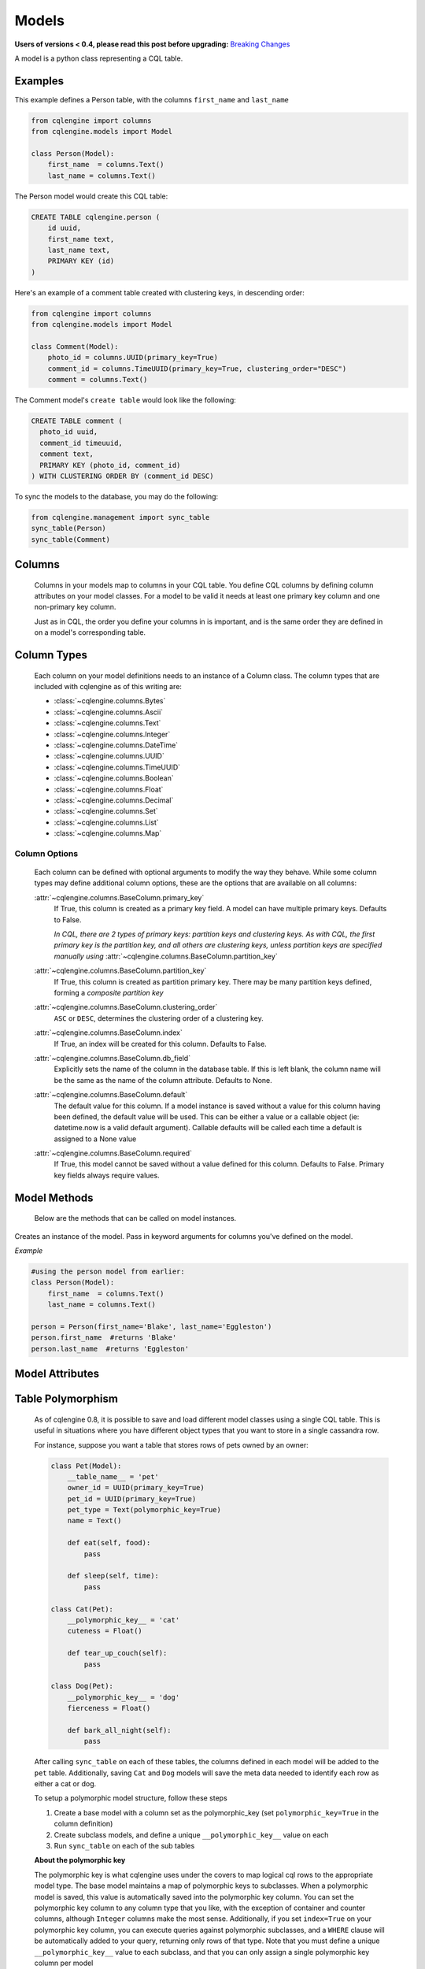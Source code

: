 ======
Models
======

**Users of versions < 0.4, please read this post before upgrading:** `Breaking Changes`_

.. _Breaking Changes: https://groups.google.com/forum/?fromgroups#!topic/cqlengine-users/erkSNe1JwuU

.. module:: cqlengine.connection

.. module:: cqlengine.models

A model is a python class representing a CQL table.

Examples
========

This example defines a Person table, with the columns ``first_name`` and ``last_name``

.. code-block:: python

    from cqlengine import columns
    from cqlengine.models import Model

    class Person(Model):
        first_name  = columns.Text()
        last_name = columns.Text()


The Person model would create this CQL table:

.. code-block:: sql

   CREATE TABLE cqlengine.person (
       id uuid,
       first_name text,
       last_name text,
       PRIMARY KEY (id)
   )

Here's an example of a comment table created with clustering keys, in descending order:

.. code-block:: python

    from cqlengine import columns
    from cqlengine.models import Model

    class Comment(Model):
        photo_id = columns.UUID(primary_key=True)
        comment_id = columns.TimeUUID(primary_key=True, clustering_order="DESC")
        comment = columns.Text()

The Comment model's ``create table`` would look like the following:

.. code-block:: sql

    CREATE TABLE comment (
      photo_id uuid,
      comment_id timeuuid,
      comment text,
      PRIMARY KEY (photo_id, comment_id)
    ) WITH CLUSTERING ORDER BY (comment_id DESC)

To sync the models to the database, you may do the following:

.. code-block:: python

    from cqlengine.management import sync_table
    sync_table(Person)
    sync_table(Comment)


Columns
=======

    Columns in your models map to columns in your CQL table. You define CQL columns by defining column attributes on your model classes. For a model to be valid it needs at least one primary key column and one non-primary key column.

    Just as in CQL, the order you define your columns in is important, and is the same order they are defined in on a model's corresponding table.

Column Types
============

    Each column on your model definitions needs to an instance of a Column class. The column types that are included with cqlengine as of this writing are:

    * :class:`~cqlengine.columns.Bytes`
    * :class:`~cqlengine.columns.Ascii`
    * :class:`~cqlengine.columns.Text`
    * :class:`~cqlengine.columns.Integer`
    * :class:`~cqlengine.columns.DateTime`
    * :class:`~cqlengine.columns.UUID`
    * :class:`~cqlengine.columns.TimeUUID`
    * :class:`~cqlengine.columns.Boolean`
    * :class:`~cqlengine.columns.Float`
    * :class:`~cqlengine.columns.Decimal`
    * :class:`~cqlengine.columns.Set`
    * :class:`~cqlengine.columns.List`
    * :class:`~cqlengine.columns.Map`

Column Options
--------------

    Each column can be defined with optional arguments to modify the way they behave. While some column types may
    define additional column options, these are the options that are available on all columns:

    :attr:`~cqlengine.columns.BaseColumn.primary_key`
        If True, this column is created as a primary key field. A model can have multiple primary keys. Defaults to False.

        *In CQL, there are 2 types of primary keys: partition keys and clustering keys. As with CQL, the first
        primary key is the partition key, and all others are clustering keys, unless partition keys are specified
        manually using* :attr:`~cqlengine.columns.BaseColumn.partition_key`

    :attr:`~cqlengine.columns.BaseColumn.partition_key`
        If True, this column is created as partition primary key. There may be many partition keys defined,
        forming a *composite partition key*

    :attr:`~cqlengine.columns.BaseColumn.clustering_order`
        ``ASC`` or ``DESC``, determines the clustering order of a clustering key.

    :attr:`~cqlengine.columns.BaseColumn.index`
        If True, an index will be created for this column. Defaults to False.

    :attr:`~cqlengine.columns.BaseColumn.db_field`
        Explicitly sets the name of the column in the database table. If this is left blank, the column name will be
        the same as the name of the column attribute. Defaults to None.

    :attr:`~cqlengine.columns.BaseColumn.default`
        The default value for this column. If a model instance is saved without a value for this column having been
        defined, the default value will be used. This can be either a value or a callable object (ie: datetime.now is a valid default argument).
        Callable defaults will be called each time a default is assigned to a None value

    :attr:`~cqlengine.columns.BaseColumn.required`
        If True, this model cannot be saved without a value defined for this column. Defaults to False. Primary key fields always require values.

Model Methods
=============
    Below are the methods that can be called on model instances.

.. class:: Model(\*\*values)

    Creates an instance of the model. Pass in keyword arguments for columns you've defined on the model.

    *Example*

    .. code-block:: python

        #using the person model from earlier:
        class Person(Model):
            first_name  = columns.Text()
            last_name = columns.Text()

        person = Person(first_name='Blake', last_name='Eggleston')
        person.first_name  #returns 'Blake'
        person.last_name  #returns 'Eggleston'


    .. method:: save()

        Saves an object to the database

        *Example*

        .. code-block:: python

            #create a person instance
            person = Person(first_name='Kimberly', last_name='Eggleston')
            #saves it to Cassandra
            person.save()

    .. method:: delete()

        Deletes the object from the database.

    .. method:: batch(batch_object)

        Sets the batch object to run instance updates and inserts queries with.

    .. method:: timestamp(timedelta_or_datetime)

        Sets the timestamp for the query

    .. method:: ttl(ttl_in_sec)

        Sets the ttl values to run instance updates and inserts queries with.

    .. method:: update(**values)

        Performs an update on the model instance. You can pass in values to set on the model
        for updating, or you can call without values to execute an update against any modified
        fields. If no fields on the model have been modified since loading, no query will be
        performed. Model validation is performed normally.

    .. method:: get_changed_columns()

        Returns a list of column names that have changed since the model was instantiated or saved

Model Attributes
================

    .. attribute:: Model.__abstract__

        *Optional.* Indicates that this model is only intended to be used as a base class for other models. You can't create tables for abstract models, but checks around schema validity are skipped during class construction.

    .. attribute:: Model.__table_name__

        *Optional.* Sets the name of the CQL table for this model. If left blank, the table name will be the name of the model, with it's module name as it's prefix. Manually defined table names are not inherited.

    .. _keyspace-change:
    .. attribute:: Model.__keyspace__

        Sets the name of the keyspace used by this model.

        **Prior to cqlengine 0.16, this setting defaulted
        to 'cqlengine'. As of 0.16, this field needs to be set on all non-abstract models, or their base classes.**

    .. _ttl-change:
    .. attribute:: Model.__default_ttl__

        Sets the default ttl used by this model.  This can be overridden by using the ``ttl(ttl_in_sec)`` method.


Table Polymorphism
==================

    As of cqlengine 0.8, it is possible to save and load different model classes using a single CQL table.
    This is useful in situations where you have different object types that you want to store in a single cassandra row.

    For instance, suppose you want a table that stores rows of pets owned by an owner:

    .. code-block:: python

        class Pet(Model):
            __table_name__ = 'pet'
            owner_id = UUID(primary_key=True)
            pet_id = UUID(primary_key=True)
            pet_type = Text(polymorphic_key=True)
            name = Text()

            def eat(self, food):
                pass

            def sleep(self, time):
                pass

        class Cat(Pet):
            __polymorphic_key__ = 'cat'
            cuteness = Float()

            def tear_up_couch(self):
                pass

        class Dog(Pet):
            __polymorphic_key__ = 'dog'
            fierceness = Float()

            def bark_all_night(self):
                pass

    After calling ``sync_table`` on each of these tables, the columns defined in each model will be added to the
    ``pet`` table. Additionally, saving ``Cat`` and ``Dog`` models will save the meta data needed to identify each row
    as either a cat or dog.

    To setup a polymorphic model structure, follow these steps

    1.  Create a base model with a column set as the polymorphic_key (set ``polymorphic_key=True`` in the column definition)
    2.  Create subclass models, and define a unique ``__polymorphic_key__`` value on each
    3.  Run ``sync_table`` on each of the sub tables

    **About the polymorphic key**

    The polymorphic key is what cqlengine uses under the covers to map logical cql rows to the appropriate model type. The
    base model maintains a map of polymorphic keys to subclasses. When a polymorphic model is saved, this value is automatically
    saved into the polymorphic key column. You can set the polymorphic key column to any column type that you like, with
    the exception of container and counter columns, although ``Integer`` columns make the most sense. Additionally, if you
    set ``index=True`` on your polymorphic key column, you can execute queries against polymorphic subclasses, and a
    ``WHERE`` clause will be automatically added to your query, returning only rows of that type. Note that you must
    define a unique ``__polymorphic_key__`` value to each subclass, and that you can only assign a single polymorphic
    key column per model


Extending Model Validation
==========================

    Each time you save a model instance in cqlengine, the data in the model is validated against the schema you've defined
    for your model. Most of the validation is fairly straightforward, it basically checks that you're not trying to do
    something like save text into an integer column, and it enforces the ``required`` flag set on column definitions.
    It also performs any transformations needed to save the data properly.

    However, there are often additional constraints or transformations you want to impose on your data, beyond simply
    making sure that Cassandra won't complain when you try to insert it. To define additional validation on a model,
    extend the model's validation method:

    .. code-block:: python

        class Member(Model):
            person_id = UUID(primary_key=True)
            name = Text(required=True)

            def validate(self):
                super(Member, self).validate()
                if self.name == 'jon':
                    raise ValidationError('no jon\'s allowed')

    *Note*: while not required, the convention is to raise a ``ValidationError`` (``from cqlengine import ValidationError``)
    if validation fails


Table Properties
================

    Each table can have its own set of configuration options.
    These can be specified on a model with the following attributes:

    .. attribute:: Model.__bloom_filter_fp_chance

    .. attribute:: Model.__caching__

    .. attribute:: Model.__comment__

    .. attribute:: Model.__dclocal_read_repair_chance__

    .. attribute:: Model.__default_time_to_live__

    .. attribute:: Model.__gc_grace_seconds__

    .. attribute:: Model.__index_interval__

    .. attribute:: Model.__memtable_flush_period_in_ms__

    .. attribute:: Model.__populate_io_cache_on_flush__

    .. attribute:: Model.__read_repair_chance__

    .. attribute:: Model.__replicate_on_write__

    Example:

    .. code-block:: python

        from cqlengine import CACHING_ROWS_ONLY, columns
        from cqlengine.models import Model

        class User(Model):
            __caching__ = CACHING_ROWS_ONLY  # cache only rows instead of keys only by default
            __gc_grace_seconds__ = 86400  # 1 day instead of the default 10 days

            user_id = columns.UUID(primary_key=True)
            name = columns.Text()

    Will produce the following CQL statement:

    .. code-block:: sql

        CREATE TABLE cqlengine.user (
            user_id uuid,
            name text,
            PRIMARY KEY (user_id)
        ) WITH caching = 'rows_only'
           AND gc_grace_seconds = 86400;

    See the `list of supported table properties for more information
    <http://www.datastax.com/documentation/cql/3.1/cql/cql_reference/tabProp.html>`_.


Compaction Options
==================

    As of cqlengine 0.7 we've added support for specifying compaction options.  cqlengine will only use your compaction options if you have a strategy set.  When a table is synced, it will be altered to match the compaction options set on your table.  This means that if you are changing settings manually they will be changed back on resync.  Do not use the compaction settings of cqlengine if you want to manage your compaction settings manually.

    cqlengine supports all compaction options as of Cassandra 1.2.8.

    Available Options:

    .. attribute:: Model.__compaction_bucket_high__

    .. attribute:: Model.__compaction_bucket_low__

    .. attribute:: Model.__compaction_max_compaction_threshold__

    .. attribute:: Model.__compaction_min_compaction_threshold__

    .. attribute:: Model.__compaction_min_sstable_size__

    .. attribute:: Model.__compaction_sstable_size_in_mb__

    .. attribute:: Model.__compaction_tombstone_compaction_interval__

    .. attribute:: Model.__compaction_tombstone_threshold__

    For example:

    .. code-block:: python

        class User(Model):
            __compaction__ = cqlengine.LeveledCompactionStrategy
            __compaction_sstable_size_in_mb__ = 64
            __compaction_tombstone_threshold__ = .2

            user_id = columns.UUID(primary_key=True)
            name = columns.Text()

    or for SizeTieredCompaction:

    .. code-block:: python

        class TimeData(Model):
            __compaction__ = SizeTieredCompactionStrategy
            __compaction_bucket_low__ = .3
            __compaction_bucket_high__ = 2
            __compaction_min_threshold__ = 2
            __compaction_max_threshold__ = 64
            __compaction_tombstone_compaction_interval__ = 86400

    Tables may use `LeveledCompactionStrategy` or `SizeTieredCompactionStrategy`.  Both options are available in the top level cqlengine module.  To reiterate, you will need to set your `__compaction__` option explicitly in order for cqlengine to handle any of your settings.


Manipulating model instances as dictionaries
============================================

    As of cqlengine 0.12, we've added support for treating model instances like dictionaries. See below for examples.

    .. code-block:: python

        class Person(Model):
            first_name  = columns.Text()
            last_name = columns.Text()

        kevin = Person.create(first_name="Kevin", last_name="Deldycke")
        dict(kevin)  # returns {'first_name': 'Kevin', 'last_name': 'Deldycke'}
        kevin['first_name']  # returns 'Kevin'
        kevin.keys()  # returns ['first_name', 'last_name']
        kevin.values()  # returns ['Kevin', 'Deldycke']
        kevin.items()  # returns [('first_name', 'Kevin'), ('last_name', 'Deldycke')]

        kevin['first_name'] = 'KEVIN5000'  # changes the models first name

